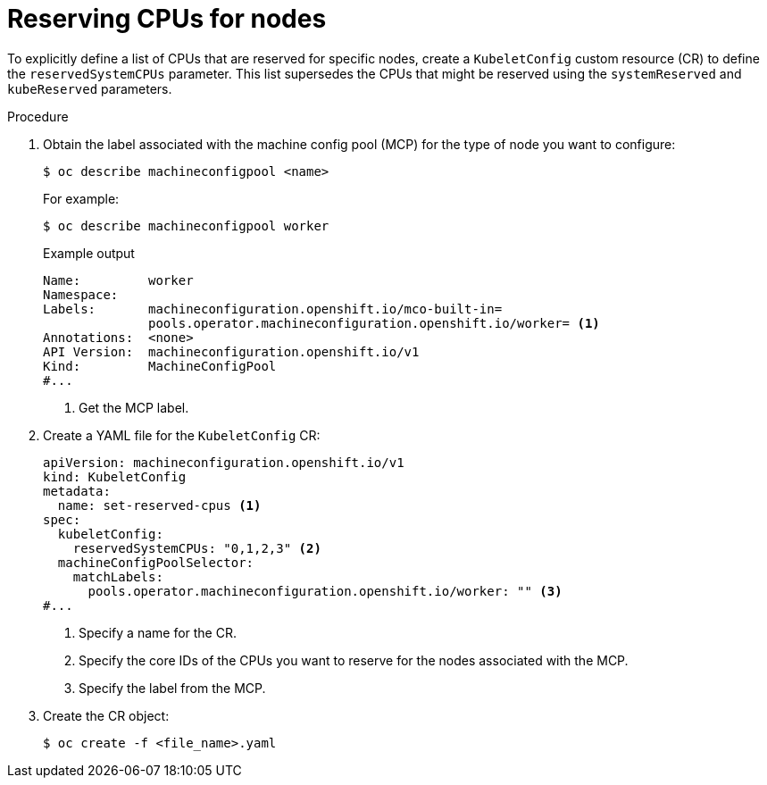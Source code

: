 // Module included in the following assemblies:
//
// * nodes/nodes-nodes-resources-cpus

:_mod-docs-content-type: PROCEDURE
[id="nodes-nodes-resources-cpus-reserve_{context}"]
= Reserving CPUs for nodes

To explicitly define a list of CPUs that are reserved for specific nodes, create a `KubeletConfig` custom resource (CR) to define the `reservedSystemCPUs` parameter. This list supersedes the CPUs that might be reserved using the `systemReserved` and `kubeReserved` parameters.

.Procedure

. Obtain the label associated with the machine config pool (MCP) for the type of node you want to configure:
+
[source,terminal]
----
$ oc describe machineconfigpool <name>
----
+
For example:
+
[source,terminal]
----
$ oc describe machineconfigpool worker
----
+
.Example output
[source,yaml]
----
Name:         worker
Namespace:
Labels:       machineconfiguration.openshift.io/mco-built-in=
              pools.operator.machineconfiguration.openshift.io/worker= <1>
Annotations:  <none>
API Version:  machineconfiguration.openshift.io/v1
Kind:         MachineConfigPool
#...
----
<1> Get the MCP label.

. Create a YAML file for the `KubeletConfig` CR:
+
[source,yaml]
----
apiVersion: machineconfiguration.openshift.io/v1
kind: KubeletConfig
metadata:
  name: set-reserved-cpus <1>
spec:
  kubeletConfig:
    reservedSystemCPUs: "0,1,2,3" <2>
  machineConfigPoolSelector:
    matchLabels:
      pools.operator.machineconfiguration.openshift.io/worker: "" <3>
#...
----
<1> Specify a name for the CR.
<2> Specify the core IDs of the CPUs you want to reserve for the nodes associated with the MCP.
<3> Specify the label from the MCP.

. Create the CR object:
+
[source,terminal]
----
$ oc create -f <file_name>.yaml
----


